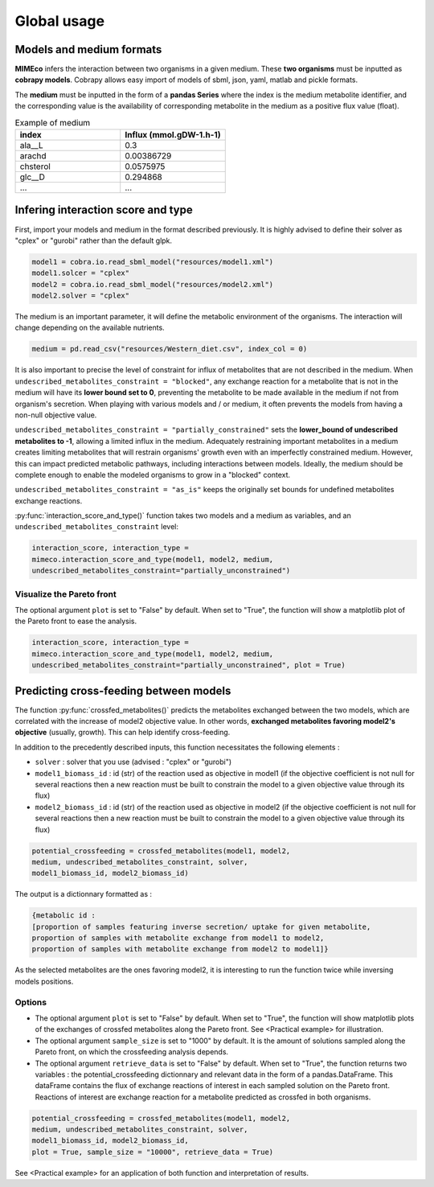 Global usage
============

Models and medium formats
-------------------------

**MIMEco** infers the interaction between two organisms in a given medium. These **two organisms** must be inputted as **cobrapy models**.
Cobrapy allows easy import of models of sbml, json, yaml, matlab and pickle formats. 

The **medium** must be inputted in the form of a **pandas Series** where the index is the medium metabolite identifier, 
and the corresponding value is the availability of corresponding metabolite in the medium as a positive flux value (float).

.. list-table:: Example of medium
   :widths: 25 25
   :header-rows: 1
   
   * - index
     - Influx (mmol.gDW-1.h-1)
   * - ala__L
     - 0.3
   * - arachd
     - 0.00386729
   * - chsterol
     - 0.0575975
   * - glc__D
     - 0.294868
   * - ...
     - ...


Infering interaction score and type
------------------------------------

First, import your models and medium in the format described previously. It is highly advised to define their solver as "cplex" or "gurobi" 
rather than the default glpk.

.. code-block:: python

    model1 = cobra.io.read_sbml_model("resources/model1.xml")
    model1.solcer = "cplex"
    model2 = cobra.io.read_sbml_model("resources/model2.xml")
    model2.solver = "cplex"

The medium is an important parameter, it will define the metabolic environment of the organisms. The interaction will change depending on the available nutrients.

.. code-block:: python

    medium = pd.read_csv("resources/Western_diet.csv", index_col = 0)

It is also important to precise the level of constraint for influx of metabolites that are not described in the medium. 
When ``undescribed_metabolites_constraint = "blocked"``, any exchange reaction for a metabolite that is not in the medium 
will have its **lower bound set to 0**, preventing the metabolite to be made available in the medium if not from organism's secretion.
When playing with various models and / or medium, it often prevents the models from having a non-null objective value.

``undescribed_metabolites_constraint = "partially_constrained"`` sets the **lower_bound of undescribed metabolites to -1**, allowing a limited influx in the medium.
Adequately restraining important metabolites in a medium creates limiting metabolites that will restrain organisms' growth even with an imperfectly constrained medium.
However, this can impact predicted metabolic pathways, including interactions between models. Ideally, the medium should be 
complete enough to enable the modeled organisms to grow in a "blocked" context.

``undescribed_metabolites_constraint = "as_is"`` keeps the originally set bounds for undefined metabolites exchange reactions.

:py:func:`interaction_score_and_type()` function takes two models and a medium as variables, and an ``undescribed_metabolites_constraint`` level: 

.. code-block:: python

    interaction_score, interaction_type = 
    mimeco.interaction_score_and_type(model1, model2, medium, 
    undescribed_metabolites_constraint="partially_unconstrained")

Visualize the Pareto front
~~~~~~~~~~~~~~~~~~~~~~~~~~
The optional argument ``plot`` is set to "False" by default. When set to "True", the function will show a matplotlib plot of the Pareto front to ease the analysis. 

.. code-block:: python

    interaction_score, interaction_type = 
    mimeco.interaction_score_and_type(model1, model2, medium, 
    undescribed_metabolites_constraint="partially_unconstrained", plot = True)


Predicting cross-feeding between models
----------------------------------------

The function :py:func:`crossfed_metabolites()` predicts the metabolites exchanged between the two models, which are correlated with the increase of model2 objective value.
In other words, **exchanged metabolites favoring model2's objective** (usually, growth). This can help identify cross-feeding.

In addition to the precedently described inputs, this function necessitates the following elements :

* ``solver`` : solver that you use (advised : "cplex" or "gurobi")

* ``model1_biomass_id`` : id (str) of the reaction used as objective in model1 (if the objective coefficient is not null for several
  reactions then a new reaction must be built to constrain the model to a given objective value through its flux)

* ``model2_biomass_id`` : id (str) of the reaction used as objective in model2 (if the objective coefficient is not null for several
  reactions then a new reaction must be built to constrain the model to a given objective value through its flux)

.. code-block:: python

    potential_crossfeeding = crossfed_metabolites(model1, model2, 
    medium, undescribed_metabolites_constraint, solver, 
    model1_biomass_id, model2_biomass_id)

The output is a dictionnary formatted as :

.. code-block:: python

    {metabolic id : 
    [proportion of samples featuring inverse secretion/ uptake for given metabolite,
    proportion of samples with metabolite exchange from model1 to model2,
    proportion of samples with metabolite exchange from model2 to model1]}

As the selected metabolites are the ones favoring model2, it is interesting to run the function twice while inversing models positions.

Options
~~~~~~~

* The optional argument ``plot`` is set to "False" by default. When set to "True", the function will show matplotlib plots of the exchanges of crossfed metabolites along the Pareto front. See <Practical example> for illustration. 

* The optional argument ``sample_size`` is set to "1000" by default. It is the amount of solutions sampled along the Pareto front, on which the crossfeeding analysis depends. 

* The optional argument ``retrieve_data`` is set to "False" by default. When set to "True", the function returns two variables : the potential_crossfeeding dictionnary and relevant data in the form of a pandas.DataFrame. This dataFrame contains the flux of exchange reactions of interest in each sampled solution on the Pareto front. Reactions of interest are exchange reaction for a metabolite predicted as crossfed in both organisms.

.. code-block:: python

   potential_crossfeeding = crossfed_metabolites(model1, model2, 
   medium, undescribed_metabolites_constraint, solver, 
   model1_biomass_id, model2_biomass_id, 
   plot = True, sample_size = "10000", retrieve_data = True)


See <Practical example> for an application of both function and interpretation of results.
